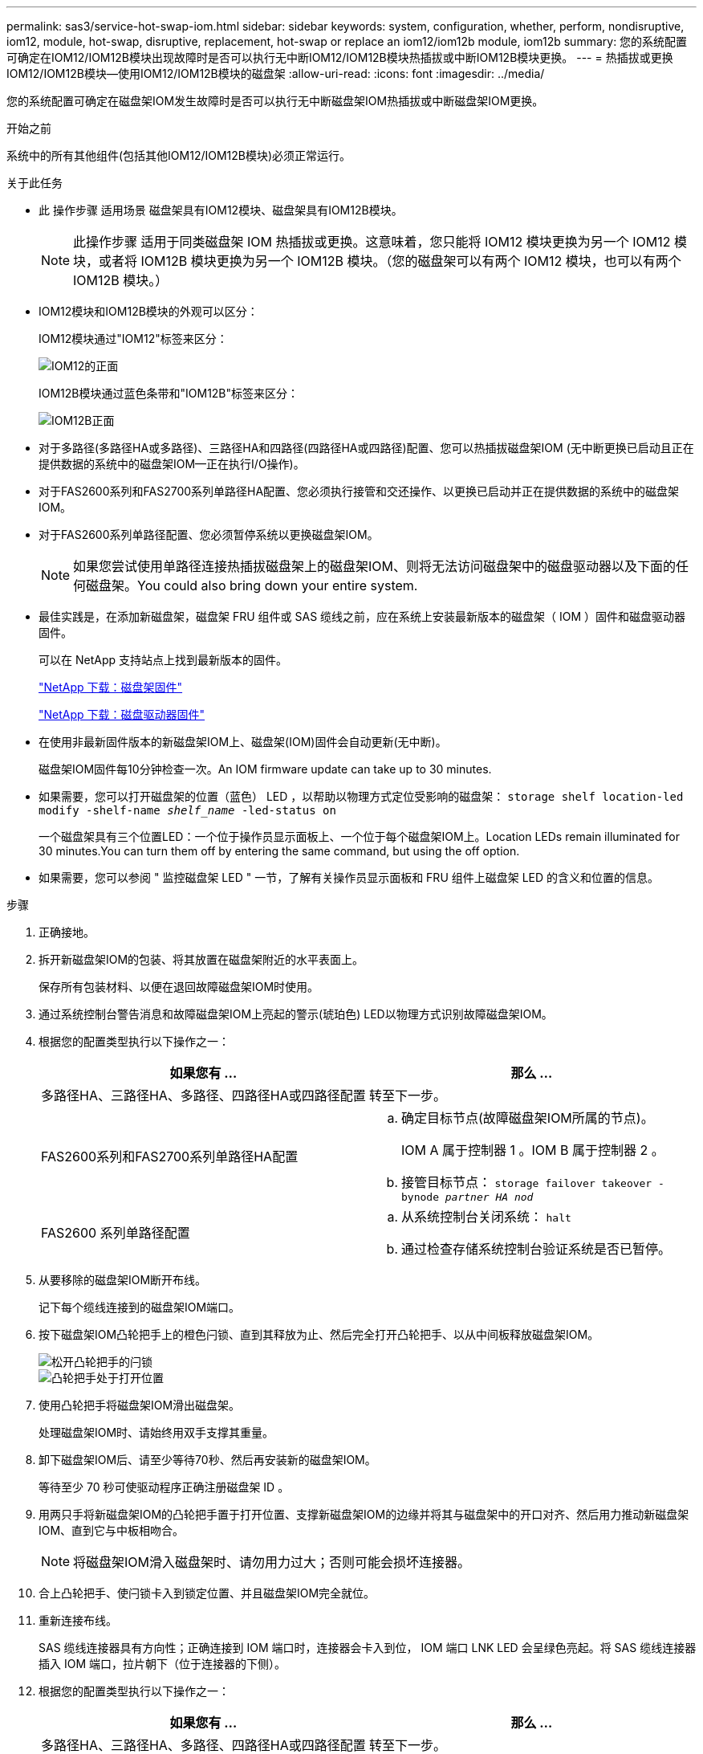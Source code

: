 ---
permalink: sas3/service-hot-swap-iom.html 
sidebar: sidebar 
keywords: system, configuration, whether, perform, nondisruptive, iom12, module, hot-swap, disruptive, replacement, hot-swap or replace an iom12/iom12b module, iom12b 
summary: 您的系统配置可确定在IOM12/IOM12B模块出现故障时是否可以执行无中断IOM12/IOM12B模块热插拔或中断IOM12B模块更换。 
---
= 热插拔或更换IOM12/IOM12B模块—使用IOM12/IOM12B模块的磁盘架
:allow-uri-read: 
:icons: font
:imagesdir: ../media/


[role="lead"]
您的系统配置可确定在磁盘架IOM发生故障时是否可以执行无中断磁盘架IOM热插拔或中断磁盘架IOM更换。

.开始之前
系统中的所有其他组件(包括其他IOM12/IOM12B模块)必须正常运行。

.关于此任务
* 此 操作步骤 适用场景 磁盘架具有IOM12模块、磁盘架具有IOM12B模块。
+

NOTE: 此操作步骤 适用于同类磁盘架 IOM 热插拔或更换。这意味着，您只能将 IOM12 模块更换为另一个 IOM12 模块，或者将 IOM12B 模块更换为另一个 IOM12B 模块。（您的磁盘架可以有两个 IOM12 模块，也可以有两个 IOM12B 模块。）

* IOM12模块和IOM12B模块的外观可以区分：
+
IOM12模块通过"IOM12"标签来区分：

+
image::../media/drw_iom12.gif[IOM12的正面]

+
IOM12B模块通过蓝色条带和"IOM12B"标签来区分：

+
image::../media/iom12b.png[IOM12B正面]

* 对于多路径(多路径HA或多路径)、三路径HA和四路径(四路径HA或四路径)配置、您可以热插拔磁盘架IOM (无中断更换已启动且正在提供数据的系统中的磁盘架IOM—正在执行I/O操作)。
* 对于FAS2600系列和FAS2700系列单路径HA配置、您必须执行接管和交还操作、以更换已启动并正在提供数据的系统中的磁盘架IOM。
* 对于FAS2600系列单路径配置、您必须暂停系统以更换磁盘架IOM。
+

NOTE: 如果您尝试使用单路径连接热插拔磁盘架上的磁盘架IOM、则将无法访问磁盘架中的磁盘驱动器以及下面的任何磁盘架。You could also bring down your entire system.

* 最佳实践是，在添加新磁盘架，磁盘架 FRU 组件或 SAS 缆线之前，应在系统上安装最新版本的磁盘架（ IOM ）固件和磁盘驱动器固件。
+
可以在 NetApp 支持站点上找到最新版本的固件。

+
https://mysupport.netapp.com/site/downloads/firmware/disk-shelf-firmware["NetApp 下载：磁盘架固件"^]

+
https://mysupport.netapp.com/site/downloads/firmware/disk-drive-firmware["NetApp 下载：磁盘驱动器固件"^]

* 在使用非最新固件版本的新磁盘架IOM上、磁盘架(IOM)固件会自动更新(无中断)。
+
磁盘架IOM固件每10分钟检查一次。An IOM firmware update can take up to 30 minutes.

* 如果需要，您可以打开磁盘架的位置（蓝色） LED ，以帮助以物理方式定位受影响的磁盘架： `storage shelf location-led modify -shelf-name _shelf_name_ -led-status on`
+
一个磁盘架具有三个位置LED：一个位于操作员显示面板上、一个位于每个磁盘架IOM上。Location LEDs remain illuminated for 30 minutes.You can turn them off by entering the same command, but using the off option.

* 如果需要，您可以参阅 " 监控磁盘架 LED " 一节，了解有关操作员显示面板和 FRU 组件上磁盘架 LED 的含义和位置的信息。


.步骤
. 正确接地。
. 拆开新磁盘架IOM的包装、将其放置在磁盘架附近的水平表面上。
+
保存所有包装材料、以便在退回故障磁盘架IOM时使用。

. 通过系统控制台警告消息和故障磁盘架IOM上亮起的警示(琥珀色) LED以物理方式识别故障磁盘架IOM。
. 根据您的配置类型执行以下操作之一：
+
[cols="2*"]
|===
| 如果您有 ... | 那么 ... 


 a| 
多路径HA、三路径HA、多路径、四路径HA或四路径配置
 a| 
转至下一步。



 a| 
FAS2600系列和FAS2700系列单路径HA配置
 a| 
.. 确定目标节点(故障磁盘架IOM所属的节点)。
+
IOM A 属于控制器 1 。IOM B 属于控制器 2 。

.. 接管目标节点： `storage failover takeover -bynode _partner HA nod_`




 a| 
FAS2600 系列单路径配置
 a| 
.. 从系统控制台关闭系统： `halt`
.. 通过检查存储系统控制台验证系统是否已暂停。


|===
. 从要移除的磁盘架IOM断开布线。
+
记下每个缆线连接到的磁盘架IOM端口。

. 按下磁盘架IOM凸轮把手上的橙色闩锁、直到其释放为止、然后完全打开凸轮把手、以从中间板释放磁盘架IOM。
+
image::../media/drw_iom_latch.png[松开凸轮把手的闩锁]

+
image::../media/drw_iom_open.png[凸轮把手处于打开位置]

. 使用凸轮把手将磁盘架IOM滑出磁盘架。
+
处理磁盘架IOM时、请始终用双手支撑其重量。

. 卸下磁盘架IOM后、请至少等待70秒、然后再安装新的磁盘架IOM。
+
等待至少 70 秒可使驱动程序正确注册磁盘架 ID 。

. 用两只手将新磁盘架IOM的凸轮把手置于打开位置、支撑新磁盘架IOM的边缘并将其与磁盘架中的开口对齐、然后用力推动新磁盘架IOM、直到它与中板相吻合。
+

NOTE: 将磁盘架IOM滑入磁盘架时、请勿用力过大；否则可能会损坏连接器。

. 合上凸轮把手、使闩锁卡入到锁定位置、并且磁盘架IOM完全就位。
. 重新连接布线。
+
SAS 缆线连接器具有方向性；正确连接到 IOM 端口时，连接器会卡入到位， IOM 端口 LNK LED 会呈绿色亮起。将 SAS 缆线连接器插入 IOM 端口，拉片朝下（位于连接器的下侧）。

. 根据您的配置类型执行以下操作之一：
+
[cols="2*"]
|===
| 如果您有 ... | 那么 ... 


 a| 
多路径HA、三路径HA、多路径、四路径HA或四路径配置
 a| 
转至下一步。



 a| 
FAS2600系列和FAS2700系列单路径HA配置
 a| 
交还目标节点： `storage failover giveback -fromnode partner_ha_node`



 a| 
FAS2600 系列单路径配置
 a| 
重新启动系统。

|===
. 验证是否已建立磁盘架IOM端口链路。
+
对于已布线的每个模块端口，如果四个 SAS 通道中的一个或多个与适配器或另一个磁盘架建立了链路，则 LNK （绿色） LED 将亮起。

. 按照套件随附的 RMA 说明将故障部件退回 NetApp 。
+
请通过联系技术支持 https://mysupport.netapp.com/site/global/dashboard["NetApp 支持"]， 888-463-8277 （北美）， 00-800-44-638277 （欧洲）或 +800-800-80-800 （亚太地区）（如果您需要 RMA 编号或有关更换操作步骤的其他帮助）。


